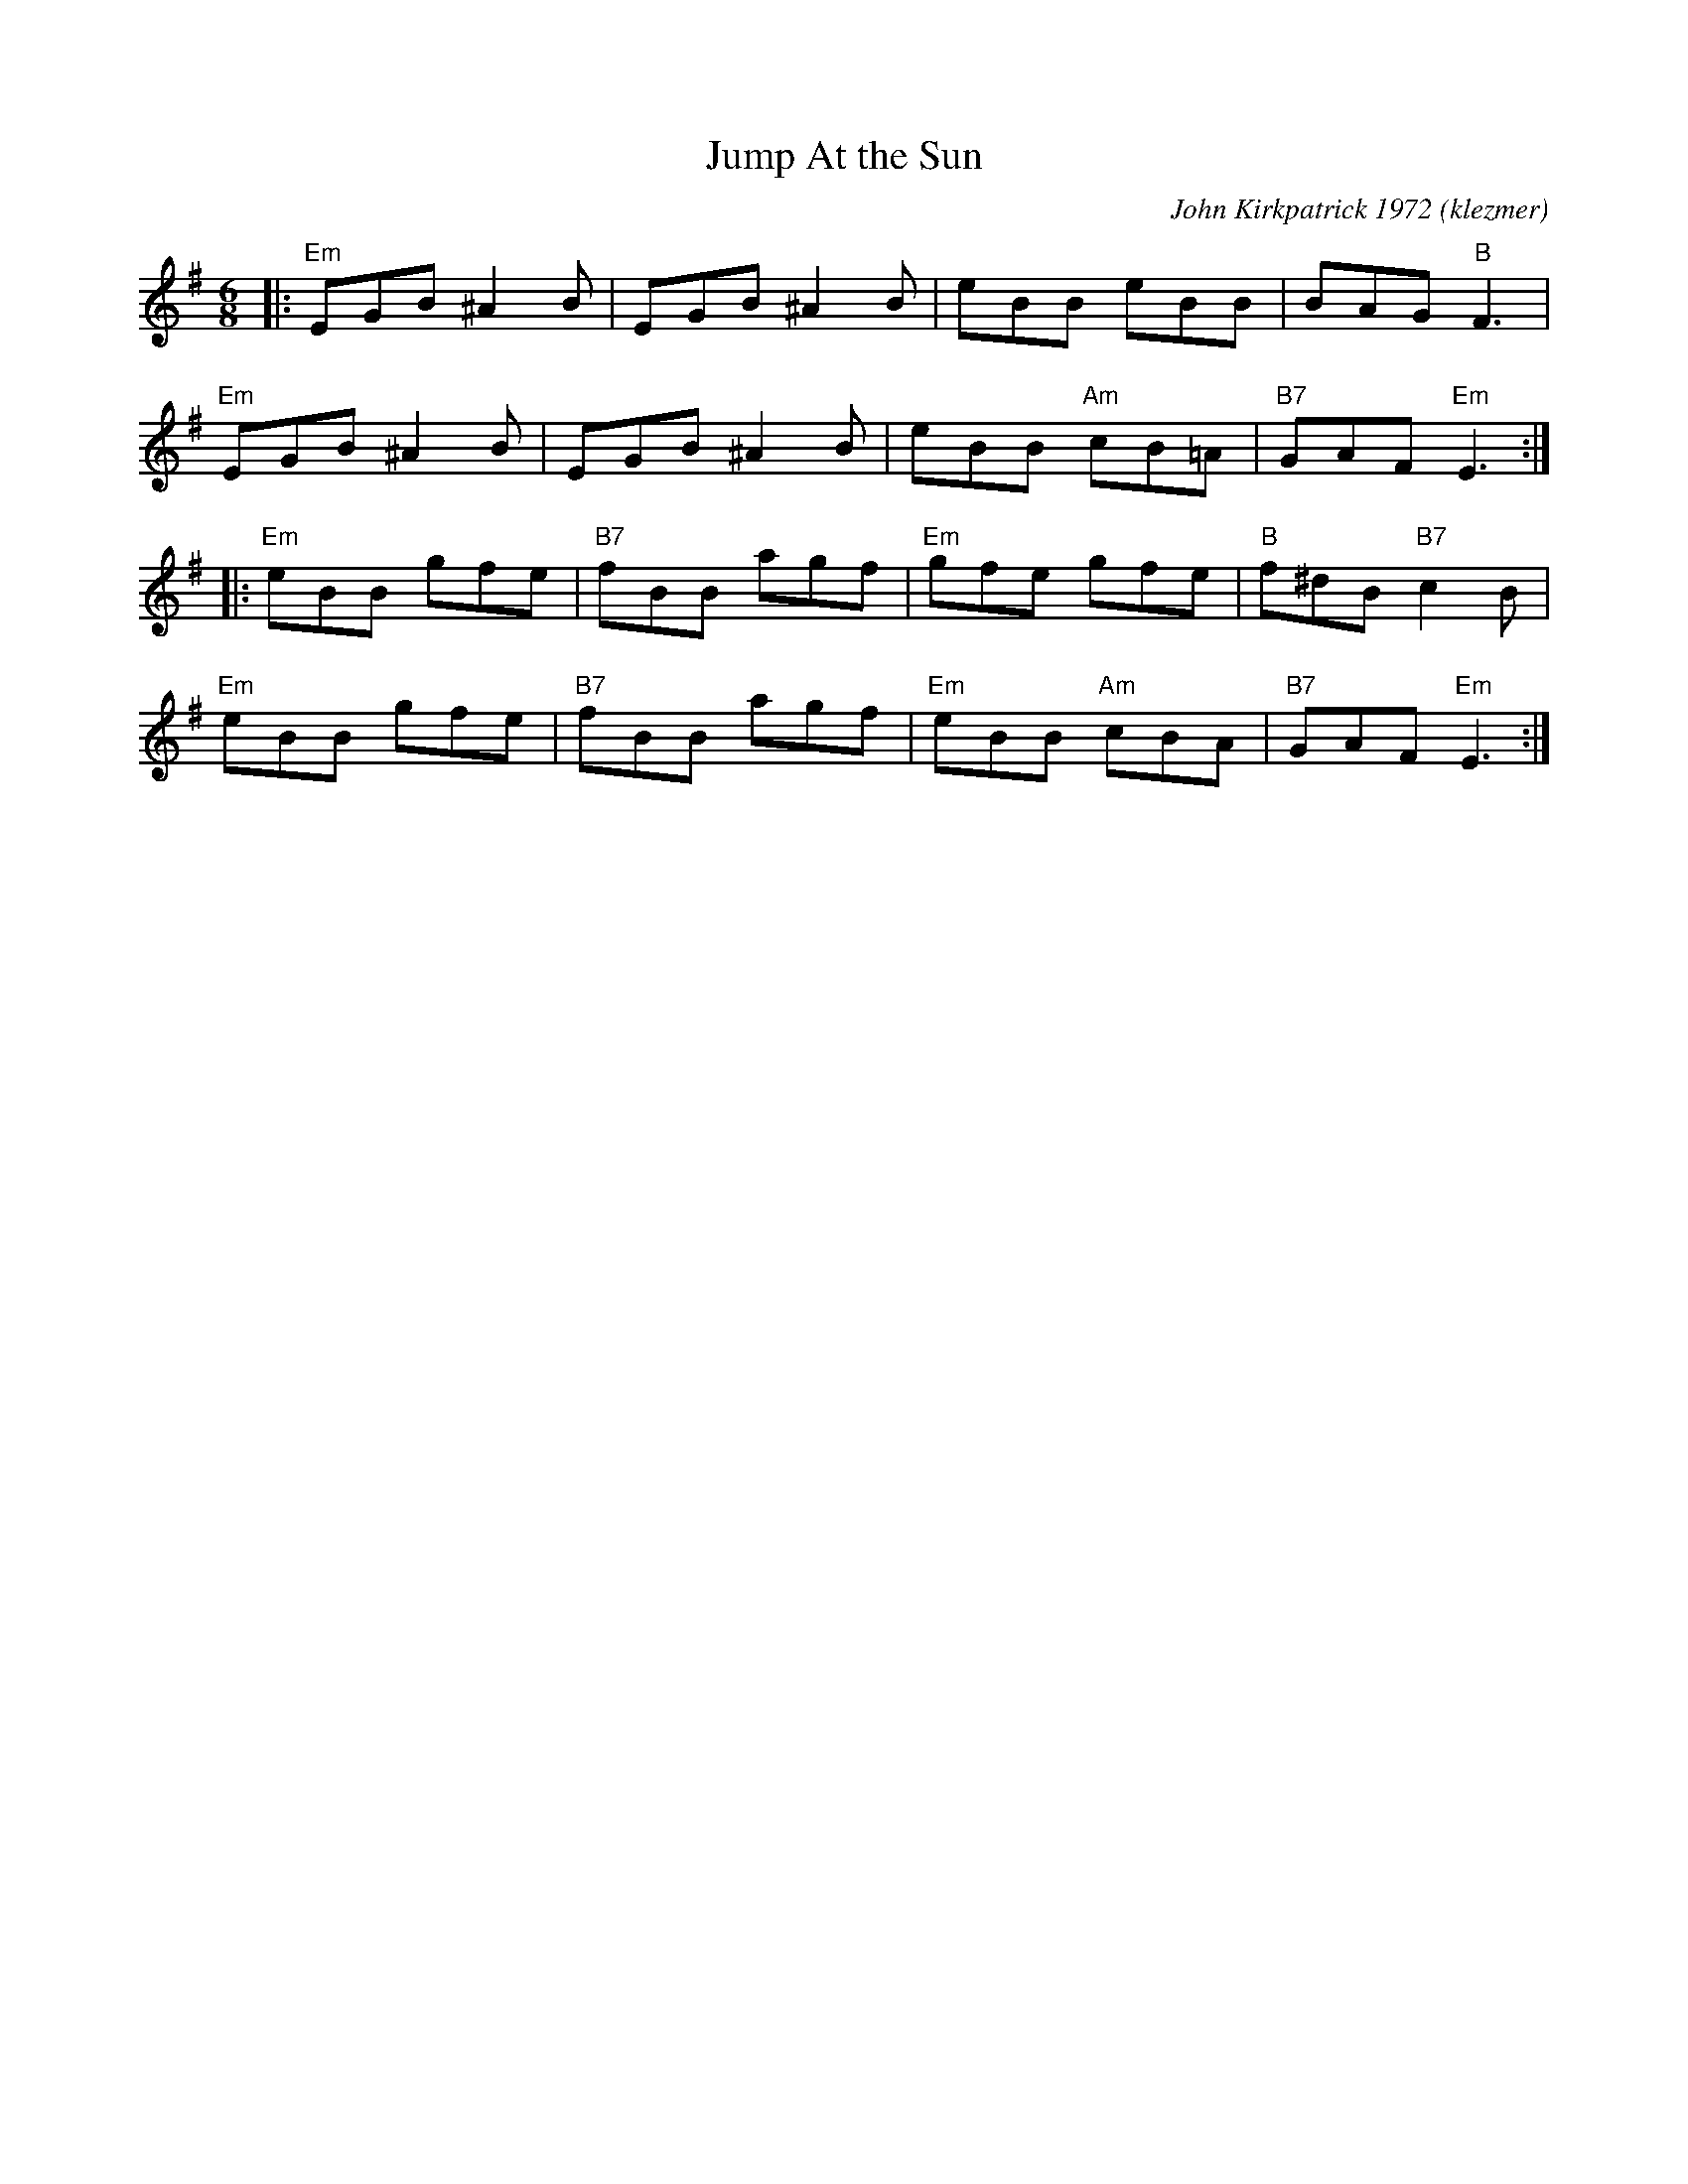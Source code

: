 X: 345
T: Jump At the Sun
O:klezmer
C: John Kirkpatrick 1972
M: 6/8
Z: Transcribed to abc by Mary Lou KnackR: jig
K: Em
|: "Em"EGB ^A2B  | EGB ^A2B  | eBB eBB  |BAG "B"F3  |
"Em"EGB ^A2B  | EGB ^A2B  |eBB "Am"cB=A  | "B7"GAF "Em"E3 :|
|:"Em"eBB gfe  |"B7"fBB agf  | "Em"gfe gfe  | "B"f^dB "B7"c2B  |
"Em"eBB gfe  | "B7"fBB agf  | "Em"eBB "Am"cBA  |"B7"GAF "Em"E3 :|

